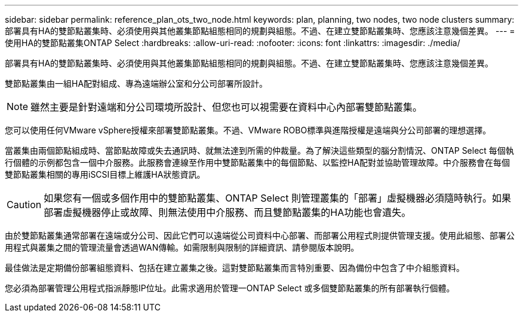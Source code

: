 ---
sidebar: sidebar 
permalink: reference_plan_ots_two_node.html 
keywords: plan, planning, two nodes, two node clusters 
summary: 部署具有HA的雙節點叢集時、必須使用與其他叢集節點組態相同的規劃與組態。不過、在建立雙節點叢集時、您應該注意幾個差異。 
---
= 使用HA的雙節點叢集ONTAP Select
:hardbreaks:
:allow-uri-read: 
:nofooter: 
:icons: font
:linkattrs: 
:imagesdir: ./media/


[role="lead"]
部署具有HA的雙節點叢集時、必須使用與其他叢集節點組態相同的規劃與組態。不過、在建立雙節點叢集時、您應該注意幾個差異。

雙節點叢集由一組HA配對組成、專為遠端辦公室和分公司部署所設計。


NOTE: 雖然主要是針對遠端和分公司環境所設計、但您也可以視需要在資料中心內部署雙節點叢集。

您可以使用任何VMware vSphere授權來部署雙節點叢集。不過、VMware ROBO標準與進階授權是遠端與分公司部署的理想選擇。

當叢集由兩個節點組成時、當節點故障或失去通訊時、就無法達到所需的仲裁量。為了解決這些類型的腦分割情況、ONTAP Select 每個執行個體的示例都包含一個中介服務。此服務會連線至作用中雙節點叢集中的每個節點、以監控HA配對並協助管理故障。中介服務會在每個雙節點叢集相關的專用iSCSI目標上維護HA狀態資訊。


CAUTION: 如果您有一個或多個作用中的雙節點叢集、ONTAP Select 則管理叢集的「部署」虛擬機器必須隨時執行。如果部署虛擬機器停止或故障、則無法使用中介服務、而且雙節點叢集的HA功能也會遺失。

由於雙節點叢集通常部署在遠端或分公司、因此它們可以遠端從公司資料中心部署、而部署公用程式則提供管理支援。使用此組態、部署公用程式與叢集之間的管理流量會透過WAN傳輸。如需限制與限制的詳細資訊、請參閱版本說明。

最佳做法是定期備份部署組態資料、包括在建立叢集之後。這對雙節點叢集而言特別重要、因為備份中包含了中介組態資料。

您必須為部署管理公用程式指派靜態IP位址。此需求適用於管理一ONTAP Select 或多個雙節點叢集的所有部署執行個體。
